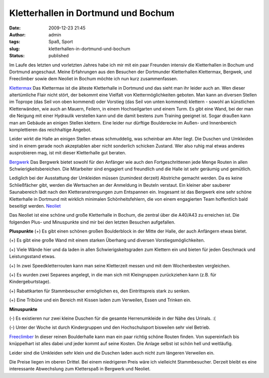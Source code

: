 Kletterhallen in Dortmund und Bochum
####################################
:date: 2009-12-23 21:45
:author: admin
:tags: Spaß, Sport
:slug: kletterhallen-in-dortmund-und-bochum
:status: published


|image0|


Im Laufe des letzten und vorletzten Jahres habe ich mir mit ein paar
Freunden intensiv die Kletterhallen in Bochum und Dortmund angeschaut.
Meine Erfahrungen aus den Besuchen der Dortmunder Kletterhallen
Klettermax, Bergwek, und Freeclimber sowie dem Neoliet in Bochum
möchte ich nun kurz zusammenfassen.

`Klettermax <http://www.kletter-max.de/>`__
Das Klettermax ist die älteste Kletterhalle in Dortmund und das sieht
man ihr leider auch an. Wen dieser altertümliche Flair nicht stört,
der bekommt eine Vielfalt von Klettermöglichkeiten geboten. Man kann
an diversen Stellen im Toprope (das Seil von oben kommend) oder
Vorstieg (das Seil von unten kommend) klettern - sowohl an künstlichen
Kletterwänden, wie auch an Mauern, Feilern, in einem Hochseilgarten
und einem Turm. Es gibt eine Wand, bei der man die Neigung mit einer
Hydraulik verstellen kann und die damit bestens zum Training geeignet
ist. Sogar draußen kann man am Gebäude an einigen Stellen klettern.
Eine leider nur dürftige Boulderecke im Außen- und Innenbereich
komplettieren das reichhaltige Angebot.

Leider wirkt die Halle an einigen Stellen etwas schmuddelig, was
scheinbar am Alter liegt. Die Duschen und Umkleiden sind in einem
gerade noch akzeptablen aber nicht sonderlich schicken Zustand.
Wer also ruhig mal etwas anderes ausprobieren mag, ist mit dieser
Kletterhalle gut beraten.

`Bergwerk <http://www.kletterhalle-bergwerk.de/>`__
Das Bergwerk bietet sowohl für den Anfänger wie auch den
Fortgeschrittenen jede Menge Routen in allen Schwierigkeitsbereichen.
Die Mitarbeiter sind engagiert und freundlich und die Halle ist sehr
geräumig und gemütlich.

Lediglich bei der Ausstattung der Umkleiden müssen (zumindest derzeit)
Abstriche gemacht werden. Da es keine Schließfächer gibt, werden die
Wertsachen an der Anmeldung in Beuteln verstaut. Ein kleiner aber
sauberer Saunabereich lädt nach den Kletteranstrengungen zum
Entspannen ein. Insgesamt ist das Bergwerk eine sehr schöne
Kletterhalle in Dortmund mit wirklich minimalen Schönheitsfehlern, die
von einem engagierten Team hoffentlich bald beseitigt werden.
`Neoliet <http://www.neoliet.de/>`__

Das Neoliet ist eine schöne und große Kletterhalle in Bochum, die
zentral über die A40/A43 zu erreichen ist. Die folgenden Plus- und
Minuspunkte sind mir bei den letzten Besuchen aufgefallen.

**Pluspunkte**
(+) Es gibt einen schönen großen Boulderblock in der Mitte der Halle,
der auch Anfängern etwas bietet.

(+) Es gibt eine große Wand mit einem starken Überhang und diversen
Vorstiegsmöglichkeiten.

(+) Viele Wände hier und da laden in allen Schwierigskeitsgraden zum
Klettern ein und bieten für jeden Geschmack und Leistungsstand etwas.

(+) In zwei Speedkletterrouten kann man seine Kletterzeit messen und
mit dem Wochenbesten vergleichen.

(+) Es wurden zwei Separees angelegt, in die man sich mit Kleingruppen
zurückziehen kann (z.B. für Kindergeburtstage).

(+) Rabattkarten für Stammbesucher ermöglichen es, den Eintrittspreis
stark zu senken.

(+) Eine Tribüne und ein Bereich mit Kissen laden zum Verweilen, Essen
und Trinken ein.

**Minuspunkte**

(-) Es existieren nur zwei kleine Duschen für die gesamte
Herrenumkleide in der Nähe des Urinals. :(

(-) Unter der Woche ist durch Kindergruppen und den Hochschulsport
bisweilen sehr viel Betrieb. 

`Freeclimber <http://www.free-climber.com/>`__
In dieser reinen Boulderhalle kann man ein paar richtig schöne Routen
finden. Von supereinfach bis knüppelhart ist alles dabei und jeder
kommt auf seine Kosten. Die Anlage selbst ist schön hell und
weitläufig.

Leider sind die Umkleiden sehr klein und die Duschen laden auch nicht
zum längeren Verweilen ein.

Die Preise liegen im oberen Drittel. Bei einem niedrigeren Preis wäre
ich vielleicht Stammbesucher. Derzeit bleibt es eine interessante
Abwechslung zum Kletterspaß in Bergwerk und Neoliet.

.. |image0| image:: http://4.bp.blogspot.com/_f_WnmSMXXic/SzHlfOL8xtI/AAAAAAAABsc/yzCM_gY2UQc/s320/87393071_a2ea66373c_d%5B1%5D.jpg
   :target: http://4.bp.blogspot.com/_f_WnmSMXXic/SzHlfOL8xtI/AAAAAAAABsc/yzCM_gY2UQc/s1600-h/87393071_a2ea66373c_d%5B1%5D.jpg
